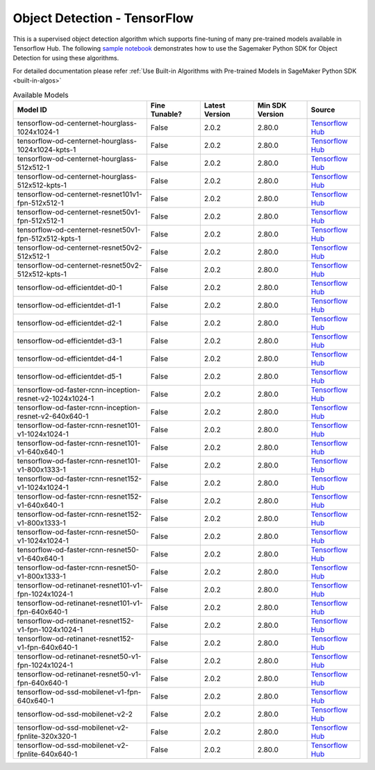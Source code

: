 ###############################
Object Detection - TensorFlow
###############################

This is a supervised object detection algorithm which supports fine-tuning of many pre-trained models available in Tensorflow Hub. The following
`sample notebook <https://github.com/aws/amazon-sagemaker-examples/blob/main/introduction_to_amazon_algorithms/jumpstart_object_detection/Amazon_JumpStart_Object_Detection.ipynb>`__
demonstrates how to use the Sagemaker Python SDK for Object Detection for using these algorithms.

For detailed documentation please refer :ref:`Use Built-in Algorithms with Pre-trained Models in SageMaker Python SDK <built-in-algos>`

.. list-table:: Available Models
   :widths: 50 20 20 20 20
   :header-rows: 1
   :class: datatable

   * - Model ID
     - Fine Tunable?
     - Latest Version
     - Min SDK Version
     - Source
   * - tensorflow-od-centernet-hourglass-1024x1024-1
     - False
     - 2.0.2
     - 2.80.0
     - `Tensorflow Hub <https://tfhub.dev/tensorflow/centernet/hourglass_1024x1024/1>`__
   * - tensorflow-od-centernet-hourglass-1024x1024-kpts-1
     - False
     - 2.0.2
     - 2.80.0
     - `Tensorflow Hub <https://tfhub.dev/tensorflow/centernet/hourglass_1024x1024_kpts/1>`__
   * - tensorflow-od-centernet-hourglass-512x512-1
     - False
     - 2.0.2
     - 2.80.0
     - `Tensorflow Hub <https://tfhub.dev/tensorflow/centernet/hourglass_512x512/1>`__
   * - tensorflow-od-centernet-hourglass-512x512-kpts-1
     - False
     - 2.0.2
     - 2.80.0
     - `Tensorflow Hub <https://tfhub.dev/tensorflow/centernet/hourglass_512x512_kpts/1>`__
   * - tensorflow-od-centernet-resnet101v1-fpn-512x512-1
     - False
     - 2.0.2
     - 2.80.0
     - `Tensorflow Hub <https://tfhub.dev/tensorflow/centernet/resnet101v1_fpn_512x512/1>`__
   * - tensorflow-od-centernet-resnet50v1-fpn-512x512-1
     - False
     - 2.0.2
     - 2.80.0
     - `Tensorflow Hub <https://tfhub.dev/tensorflow/centernet/resnet50v1_fpn_512x512/1>`__
   * - tensorflow-od-centernet-resnet50v1-fpn-512x512-kpts-1
     - False
     - 2.0.2
     - 2.80.0
     - `Tensorflow Hub <https://tfhub.dev/tensorflow/centernet/resnet50v1_fpn_512x512_kpts/1>`__
   * - tensorflow-od-centernet-resnet50v2-512x512-1
     - False
     - 2.0.2
     - 2.80.0
     - `Tensorflow Hub <https://tfhub.dev/tensorflow/centernet/resnet50v2_512x512/1>`__
   * - tensorflow-od-centernet-resnet50v2-512x512-kpts-1
     - False
     - 2.0.2
     - 2.80.0
     - `Tensorflow Hub <https://tfhub.dev/tensorflow/centernet/resnet50v2_512x512_kpts/1>`__
   * - tensorflow-od-efficientdet-d0-1
     - False
     - 2.0.2
     - 2.80.0
     - `Tensorflow Hub <https://tfhub.dev/tensorflow/efficientdet/d0/1>`__
   * - tensorflow-od-efficientdet-d1-1
     - False
     - 2.0.2
     - 2.80.0
     - `Tensorflow Hub <https://tfhub.dev/tensorflow/efficientdet/d1/1>`__
   * - tensorflow-od-efficientdet-d2-1
     - False
     - 2.0.2
     - 2.80.0
     - `Tensorflow Hub <https://tfhub.dev/tensorflow/efficientdet/d2/1>`__
   * - tensorflow-od-efficientdet-d3-1
     - False
     - 2.0.2
     - 2.80.0
     - `Tensorflow Hub <https://tfhub.dev/tensorflow/efficientdet/d3/1>`__
   * - tensorflow-od-efficientdet-d4-1
     - False
     - 2.0.2
     - 2.80.0
     - `Tensorflow Hub <https://tfhub.dev/tensorflow/efficientdet/d4/1>`__
   * - tensorflow-od-efficientdet-d5-1
     - False
     - 2.0.2
     - 2.80.0
     - `Tensorflow Hub <https://tfhub.dev/tensorflow/efficientdet/d5/1>`__
   * - tensorflow-od-faster-rcnn-inception-resnet-v2-1024x1024-1
     - False
     - 2.0.2
     - 2.80.0
     - `Tensorflow Hub <https://tfhub.dev/tensorflow/faster_rcnn/inception_resnet_v2_1024x1024/1>`__
   * - tensorflow-od-faster-rcnn-inception-resnet-v2-640x640-1
     - False
     - 2.0.2
     - 2.80.0
     - `Tensorflow Hub <https://tfhub.dev/tensorflow/faster_rcnn/inception_resnet_v2_640x640/1>`__
   * - tensorflow-od-faster-rcnn-resnet101-v1-1024x1024-1
     - False
     - 2.0.2
     - 2.80.0
     - `Tensorflow Hub <https://tfhub.dev/tensorflow/faster_rcnn/resnet101_v1_1024x1024/1>`__
   * - tensorflow-od-faster-rcnn-resnet101-v1-640x640-1
     - False
     - 2.0.2
     - 2.80.0
     - `Tensorflow Hub <https://tfhub.dev/tensorflow/faster_rcnn/resnet101_v1_640x640/1>`__
   * - tensorflow-od-faster-rcnn-resnet101-v1-800x1333-1
     - False
     - 2.0.2
     - 2.80.0
     - `Tensorflow Hub <https://tfhub.dev/tensorflow/faster_rcnn/resnet101_v1_800x1333/1>`__
   * - tensorflow-od-faster-rcnn-resnet152-v1-1024x1024-1
     - False
     - 2.0.2
     - 2.80.0
     - `Tensorflow Hub <https://tfhub.dev/tensorflow/faster_rcnn/resnet152_v1_1024x1024/1>`__
   * - tensorflow-od-faster-rcnn-resnet152-v1-640x640-1
     - False
     - 2.0.2
     - 2.80.0
     - `Tensorflow Hub <https://tfhub.dev/tensorflow/faster_rcnn/resnet152_v1_640x640/1>`__
   * - tensorflow-od-faster-rcnn-resnet152-v1-800x1333-1
     - False
     - 2.0.2
     - 2.80.0
     - `Tensorflow Hub <https://tfhub.dev/tensorflow/faster_rcnn/resnet152_v1_800x1333/1>`__
   * - tensorflow-od-faster-rcnn-resnet50-v1-1024x1024-1
     - False
     - 2.0.2
     - 2.80.0
     - `Tensorflow Hub <https://tfhub.dev/tensorflow/faster_rcnn/resnet50_v1_1024x1024/1>`__
   * - tensorflow-od-faster-rcnn-resnet50-v1-640x640-1
     - False
     - 2.0.2
     - 2.80.0
     - `Tensorflow Hub <https://tfhub.dev/tensorflow/faster_rcnn/resnet50_v1_640x640/1>`__
   * - tensorflow-od-faster-rcnn-resnet50-v1-800x1333-1
     - False
     - 2.0.2
     - 2.80.0
     - `Tensorflow Hub <https://tfhub.dev/tensorflow/faster_rcnn/resnet50_v1_800x1333/1>`__
   * - tensorflow-od-retinanet-resnet101-v1-fpn-1024x1024-1
     - False
     - 2.0.2
     - 2.80.0
     - `Tensorflow Hub <https://tfhub.dev/tensorflow/retinanet/resnet101_v1_fpn_1024x1024/1>`__
   * - tensorflow-od-retinanet-resnet101-v1-fpn-640x640-1
     - False
     - 2.0.2
     - 2.80.0
     - `Tensorflow Hub <https://tfhub.dev/tensorflow/retinanet/resnet101_v1_fpn_640x640/1>`__
   * - tensorflow-od-retinanet-resnet152-v1-fpn-1024x1024-1
     - False
     - 2.0.2
     - 2.80.0
     - `Tensorflow Hub <https://tfhub.dev/tensorflow/retinanet/resnet152_v1_fpn_1024x1024/1>`__
   * - tensorflow-od-retinanet-resnet152-v1-fpn-640x640-1
     - False
     - 2.0.2
     - 2.80.0
     - `Tensorflow Hub <https://tfhub.dev/tensorflow/retinanet/resnet152_v1_fpn_640x640/1>`__
   * - tensorflow-od-retinanet-resnet50-v1-fpn-1024x1024-1
     - False
     - 2.0.2
     - 2.80.0
     - `Tensorflow Hub <https://tfhub.dev/tensorflow/retinanet/resnet50_v1_fpn_1024x1024/1>`__
   * - tensorflow-od-retinanet-resnet50-v1-fpn-640x640-1
     - False
     - 2.0.2
     - 2.80.0
     - `Tensorflow Hub <https://tfhub.dev/tensorflow/retinanet/resnet50_v1_fpn_640x640/1>`__
   * - tensorflow-od-ssd-mobilenet-v1-fpn-640x640-1
     - False
     - 2.0.2
     - 2.80.0
     - `Tensorflow Hub <https://tfhub.dev/tensorflow/ssd_mobilenet_v1/fpn_640x640/1>`__
   * - tensorflow-od-ssd-mobilenet-v2-2
     - False
     - 2.0.2
     - 2.80.0
     - `Tensorflow Hub <https://tfhub.dev/tensorflow/ssd_mobilenet_v2/2>`__
   * - tensorflow-od-ssd-mobilenet-v2-fpnlite-320x320-1
     - False
     - 2.0.2
     - 2.80.0
     - `Tensorflow Hub <https://tfhub.dev/tensorflow/ssd_mobilenet_v2/fpnlite_320x320/1>`__
   * - tensorflow-od-ssd-mobilenet-v2-fpnlite-640x640-1
     - False
     - 2.0.2
     - 2.80.0
     - `Tensorflow Hub <https://tfhub.dev/tensorflow/ssd_mobilenet_v2/fpnlite_640x640/1>`__
